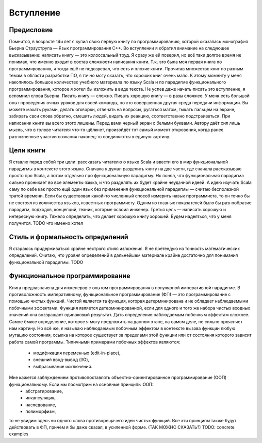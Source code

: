 **********
Вступление
**********

Предисловие
===========

Помнится, в возрасте 14и лет я купил свою первую книгу по программированию, которой оказалась монография Бьерна Страуструпа — Язык программирования С++.
Во вступлении я обратил внимание на следующее высказывание: написать книгу — это колоссальный труд. Я сразу же ей поверил, но всё таки долгое время
не понимал, что именно входит в состав сложности написания книги. Т.к. это была моя первая книга по программированию, я тогда ешё не подозревал, что есть и плохие
книги. Прочитав множество книг по разным темам в области разработки ПО, я точно могу сказать, что хороших книг очень мало.
К этому моменту у меня накопилось большое количество учебного материала по языку Scala и по парадигме функционального программирования,
которое я хотел бы изложить в виде текста. Не успев даже начать писать это вступление, я вспомнил слова Бьерна. Писать книгу — сложно.
Писать хорошую книгу — в разы сложнее. У меня есть большой опыт проведения очных уроков для своей команды, но это совершенная другая среда
передачи информации. Вы можете махать руками, делать оговорки, отвечать на вопросы, ругаться матом, тыкать пальцем на экране, забирать свои слова обратно,
смешить людей, видеть их реакцию, соответственно подстраиваться. При написании книги вы всего этого лишены. Перед вами черный экран с белыми буквами.
Автору даёт сил лишь мысль, что в голове читателя что-то щёлкнет, произойдёт тот самый момент откровения, когда ранее разнозненные участки сознания наконец-то соединяются
в единую картину.

Цели книги
==========

Я ставлю перед собой три цели: рассказать читателю о языке Scala и ввести его в мир функциональной парадигмы в контексте этого языка. Сначала я думал разделить книгу на две части, где сначала рассказываю
просто про Scala, а потом отдельно про функциональную парадигму. Но понял, что функциональная парадигма сильно проникает во все элементы языка, и что разделять их будет крайне неудачной идеей. А идею изучать Scala
саму по себе как просто ещё один язык без применения функциональной парадигмы — считаю бесполезной тратой времени. Если бы существовал какой-то численный способ измерить навык программиста, то он точно бы не состоял
из количества языков, известных программисту. Одним из главных показателей было бы разнообразие парадигм, подходов, концепций, техник, которые освоил инженер.
Третья цель — написать хорошую и интересную книгу. Тяжело определить, что делает хорошую книгу хорошей. Будем надеяться, что у меня получится. TODO что именно хотел

Стиль и формальность определений
================================

Я стараюсь придерживаться крайне нестрого стиля изложения. Я не претендую на точность математических определений. Считаю, что уровня определений в дальнейшем материале крайне достаточно для
понимания функциональной парадигмы. TODO

Функциональное программирование
===============================

Книга предназначена для инженеров с опытом программирования в популярной императивной парадигме. В противоложность императивному, функциональное программирование (ФП) — это программирование с помощью
чистых функций. Чистой является та функция, которая детерминирована и не обладает наблюдаемыми побочными эффектами. Функция является детерминированной, если для одного и того же набора чистых входных значений она возвращает одинаковый результат.
Дать определение наблюдаемым побочным эффектам сложнее. Самое ёмкое определение, которое я могу предложить на данном этапе, на самом деле, не сильно проясняет нам картину. Но всё же, я называю наблюдаемым побочным эффектом
в контексте вызова функции любую мутацию состояния, ссылка на которое существует за пределами этой функции или от состояния которого зависит работа самой программы. Типичными примерами побочных эффектов являются:
 - модификация переменных (edit-in-place),
 - внешний ввод-вывод (I/O),
 - выбрасывание исключения.

Мне кажется заблуждением противопоставлять объектно-ориентированное программирование (ООП) функциональному. Если мы посмотрим на основные принципы ООП:
 - абстрагирование,
 - инкапсуляция,
 - наследование,
 - полиморфизм,

то не увидим здесь ни одного слова противорещачего идеи чистых функций. Все эти принципы также будут действовать в ФП, причём я бы даже сказал, в усиленной форме. (ТАК МОЖНО СКАЗАТЬ?)
TODO: concrete examples







